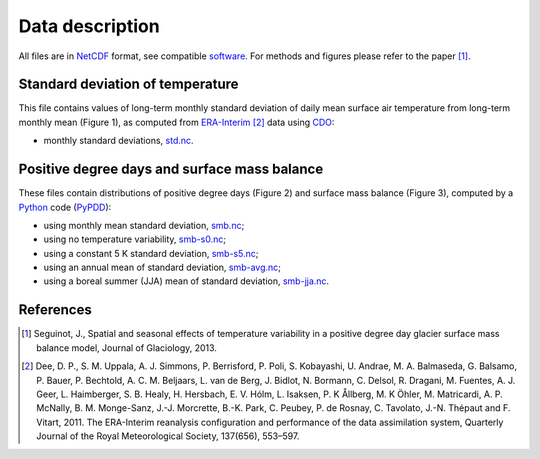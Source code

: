 Data description
================

All files are in `NetCDF`_ format, see compatible `software`_. For methods and figures please refer to the paper [1]_.


Standard deviation of temperature
---------------------------------

This file contains values of long-term monthly standard deviation of daily mean surface air temperature from long-term monthly mean (Figure 1), as computed from `ERA-Interim`_ [2]_ data using `CDO`_:

* monthly standard deviations, `<std.nc>`_.


Positive degree days and surface mass balance
---------------------------------------------

These files contain distributions of positive degree days (Figure 2) and surface mass balance (Figure 3), computed by a `Python`_ code (`PyPDD`_):

* using monthly mean standard deviation, `<smb.nc>`_;
* using no temperature variability, `<smb-s0.nc>`_;
* using a constant 5 K standard deviation, `<smb-s5.nc>`_;
* using an annual mean of standard deviation, `<smb-avg.nc>`_;
* using a boreal summer (JJA) mean of standard deviation, `<smb-jja.nc>`_.


References
----------

.. [1] Seguinot, J., Spatial and seasonal effects of temperature variability in a positive degree day glacier surface mass balance model, Journal of Glaciology, 2013.
.. [2] Dee, D. P., S. M. Uppala, A. J. Simmons, P. Berrisford, P. Poli, S. Kobayashi, U. Andrae, M. A. Balmaseda, G. Balsamo, P. Bauer, P. Bechtold, A. C. M. Beljaars, L. van de Berg, J. Bidlot, N. Bormann, C. Delsol, R. Dragani, M. Fuentes, A. J. Geer, L. Haimberger, S. B. Healy, H. Hersbach, E. V. Hólm, L. Isaksen, P. K Ållberg, M. K Öhler, M. Matricardi, A. P. McNally, B. M. Monge-Sanz, J.-J. Morcrette, B.-K. Park, C. Peubey, P. de Rosnay, C. Tavolato, J.-N. Thépaut and F. Vitart, 2011. The ERA-Interim reanalysis configuration and performance of the data assimilation system, Quarterly Journal of the Royal Meteorological Society, 137(656), 553–597.

.. Links:

.. _CDO: http://code.zmaw.de/projects/cdo
.. _NetCDF: http://www.unidata.ucar.edu/software/netcdf/
.. _software: http://www.unidata.ucar.edu/software/netcdf/software.html
.. _ERA-Interim: http://apps.ecmwf.int/datasets/
.. _Python: http://python.org/
.. _PyPDD: http://github.com/jsegu/pypdd
